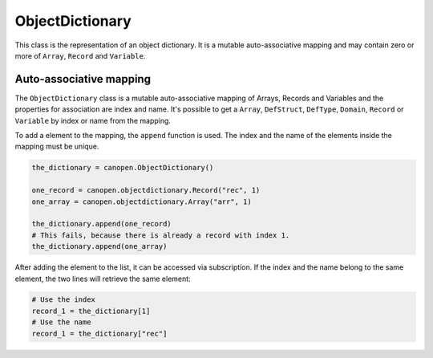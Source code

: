 ObjectDictionary
================

This class is the representation of an object dictionary. It is a mutable auto-associative mapping and may contain zero or more of ``Array``, ``Record`` and ``Variable``.

Auto-associative mapping
------------------------

The ``ObjectDictionary`` class is a mutable auto-associative mapping of Arrays, Records and Variables and the properties for association are index and name.
It's possible to get a ``Array``, ``DefStruct``, ``DefType``, ``Domain``, ``Record`` or ``Variable`` by index or name from the mapping.

To add a element to the mapping, the ``append`` function is used. The index and the name of the elements inside the mapping must be unique.

.. code:: python

	the_dictionary = canopen.ObjectDictionary()
	
	one_record = canopen.objectdictionary.Record("rec", 1)
	one_array = canopen.objectdictionary.Array("arr", 1)
	
	the_dictionary.append(one_record)
	# This fails, because there is already a record with index 1.
	the_dictionary.append(one_array)

After adding the element to the list, it can be accessed via subscription.
If the index and the name belong to the same element, the two lines will retrieve the same element:

.. code:: python

	# Use the index
	record_1 = the_dictionary[1]
	# Use the name
	record_1 = the_dictionary["rec"]
